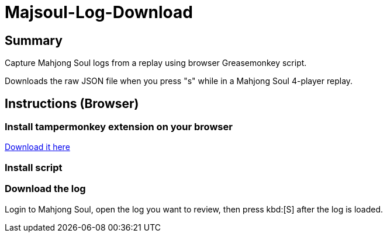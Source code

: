 # Majsoul-Log-Download

== Summary
Capture Mahjong Soul logs from a replay using browser Greasemonkey script.

Downloads the raw JSON file when you press "s" while in a Mahjong Soul 4-player replay.

== Instructions (Browser)
=== Install tampermonkey extension on your browser
https://www.tampermonkey.net/[Download it here]

=== Install script

=== Download the log
Login to Mahjong Soul, open the log you want to review, then press kbd:[S] after the log is loaded.